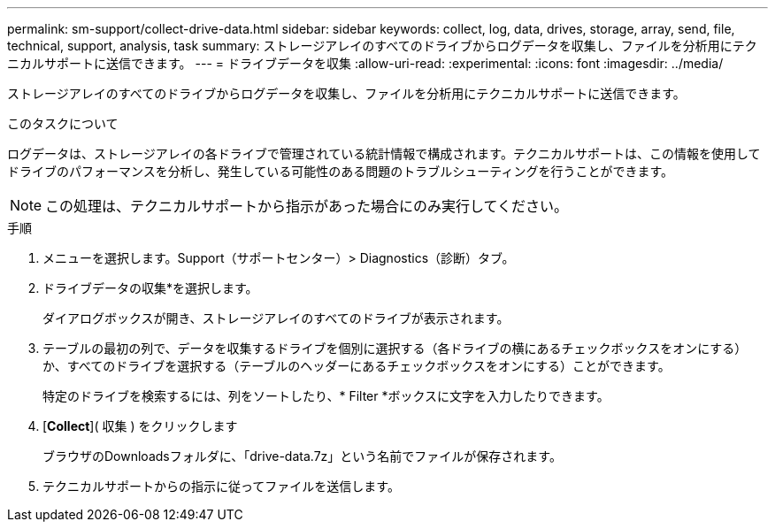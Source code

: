 ---
permalink: sm-support/collect-drive-data.html 
sidebar: sidebar 
keywords: collect, log, data, drives, storage, array, send, file, technical, support, analysis, task 
summary: ストレージアレイのすべてのドライブからログデータを収集し、ファイルを分析用にテクニカルサポートに送信できます。 
---
= ドライブデータを収集
:allow-uri-read: 
:experimental: 
:icons: font
:imagesdir: ../media/


[role="lead"]
ストレージアレイのすべてのドライブからログデータを収集し、ファイルを分析用にテクニカルサポートに送信できます。

.このタスクについて
ログデータは、ストレージアレイの各ドライブで管理されている統計情報で構成されます。テクニカルサポートは、この情報を使用してドライブのパフォーマンスを分析し、発生している可能性のある問題のトラブルシューティングを行うことができます。

[NOTE]
====
この処理は、テクニカルサポートから指示があった場合にのみ実行してください。

====
.手順
. メニューを選択します。Support（サポートセンター）> Diagnostics（診断）タブ。
. ドライブデータの収集*を選択します。
+
ダイアログボックスが開き、ストレージアレイのすべてのドライブが表示されます。

. テーブルの最初の列で、データを収集するドライブを個別に選択する（各ドライブの横にあるチェックボックスをオンにする）か、すべてのドライブを選択する（テーブルのヘッダーにあるチェックボックスをオンにする）ことができます。
+
特定のドライブを検索するには、列をソートしたり、* Filter *ボックスに文字を入力したりできます。

. [*Collect*]( 収集 ) をクリックします
+
ブラウザのDownloadsフォルダに、「drive-data.7z」という名前でファイルが保存されます。

. テクニカルサポートからの指示に従ってファイルを送信します。

